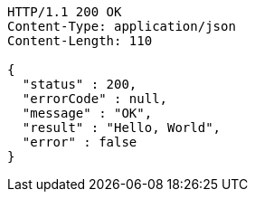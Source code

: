 [source,http,options="nowrap"]
----
HTTP/1.1 200 OK
Content-Type: application/json
Content-Length: 110

{
  "status" : 200,
  "errorCode" : null,
  "message" : "OK",
  "result" : "Hello, World",
  "error" : false
}
----